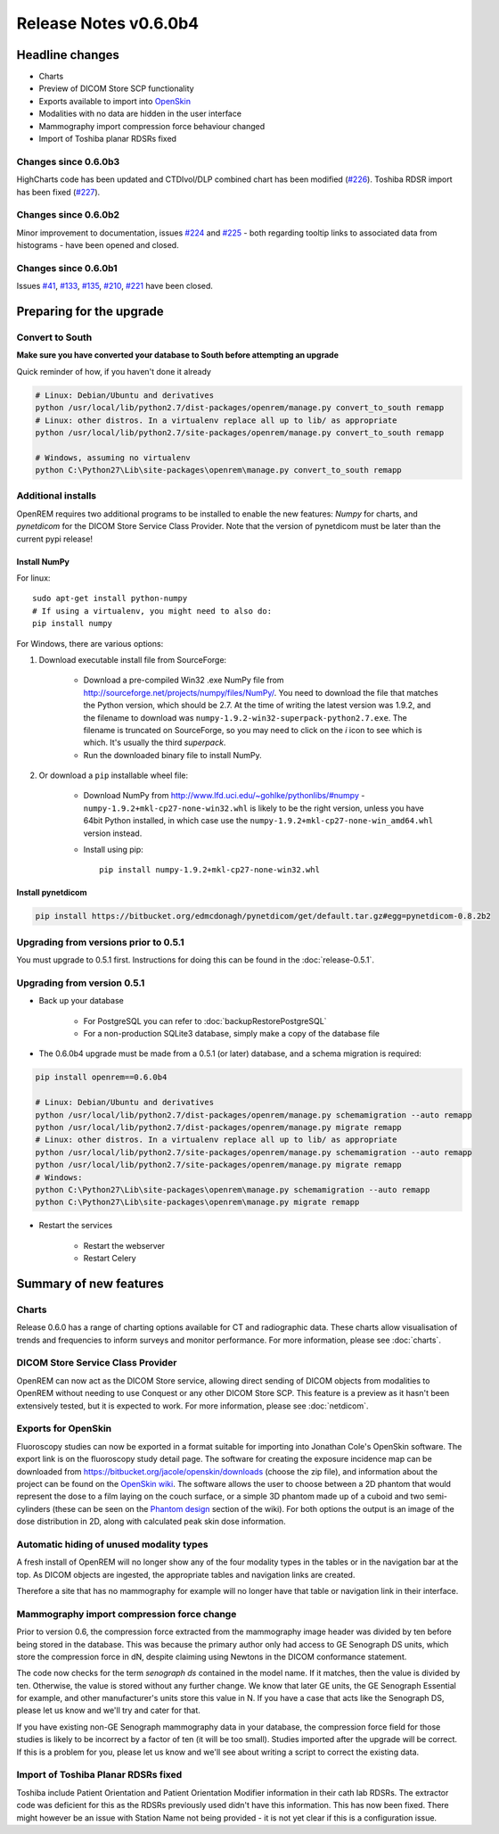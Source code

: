 ######################
Release Notes v0.6.0b4
######################

****************
Headline changes
****************

* Charts
* Preview of DICOM Store SCP functionality
* Exports available to import into `OpenSkin`_
* Modalities with no data are hidden in the user interface
* Mammography import compression force behaviour changed
* Import of Toshiba planar RDSRs fixed

Changes since 0.6.0b3
=====================

HighCharts code has been updated and CTDIvol/DLP combined chart has been modified (`#226`_). Toshiba RDSR import has
been fixed (`#227`_).

Changes since 0.6.0b2
=====================

Minor improvement to documentation, issues `#224`_ and `#225`_ - both regarding tooltip links to associated data from
histograms - have been opened and closed.

Changes since 0.6.0b1
=====================

Issues `#41`_, `#133`_, `#135`_, `#210`_, `#221`_ have been closed.

*************************
Preparing for the upgrade
*************************

Convert to South
================

**Make sure you have converted your database to South before attempting an upgrade**

Quick reminder of how, if you haven't done it already

.. sourcecode:: bash

    # Linux: Debian/Ubuntu and derivatives
    python /usr/local/lib/python2.7/dist-packages/openrem/manage.py convert_to_south remapp
    # Linux: other distros. In a virtualenv replace all up to lib/ as appropriate
    python /usr/local/lib/python2.7/site-packages/openrem/manage.py convert_to_south remapp

    # Windows, assuming no virtualenv
    python C:\Python27\Lib\site-packages\openrem\manage.py convert_to_south remapp

Additional installs
===================

OpenREM requires two additional programs to be installed to enable the new features: *Numpy* for charts, and
*pynetdicom* for the DICOM Store Service Class Provider. Note that the version of pynetdicom must be later than the
current pypi release!

Install NumPy
-------------

For linux::

    sudo apt-get install python-numpy
    # If using a virtualenv, you might need to also do:
    pip install numpy

For Windows, there are various options:

1. Download executable install file from SourceForge:

    * Download a pre-compiled Win32 .exe NumPy file from http://sourceforge.net/projects/numpy/files/NumPy/. You need to
      download the file that matches the Python version, which should be 2.7. At the time of writing the latest version was
      1.9.2, and the filename to download was ``numpy-1.9.2-win32-superpack-python2.7.exe``. The filename is truncated on
      SourceForge, so you may need to click on the *i* icon to see which is which. It's usually the third *superpack*.
    * Run the downloaded binary file to install NumPy.

2. Or download a ``pip`` installable wheel file:

    * Download NumPy from http://www.lfd.uci.edu/~gohlke/pythonlibs/#numpy - ``numpy‑1.9.2+mkl‑cp27‑none‑win32.whl`` is
      likely to be the right version, unless you have 64bit Python installed, in which case use the
      ``numpy‑1.9.2+mkl‑cp27‑none‑win_amd64.whl`` version instead.
    * Install using pip::

        pip install numpy‑1.9.2+mkl‑cp27‑none‑win32.whl


Install pynetdicom
------------------

.. sourcecode:: bash

    pip install https://bitbucket.org/edmcdonagh/pynetdicom/get/default.tar.gz#egg=pynetdicom-0.8.2b2

Upgrading from versions prior to 0.5.1
======================================

You must upgrade to 0.5.1 first. Instructions for doing this can be found in the :doc:`release-0.5.1`.

Upgrading from version 0.5.1
============================

* Back up your database

    * For PostgreSQL you can refer to :doc:`backupRestorePostgreSQL`
    * For a non-production SQLite3 database, simply make a copy of the database file

* The 0.6.0b4 upgrade must be made from a 0.5.1 (or later) database, and a schema migration is required:

.. sourcecode:: bash

    pip install openrem==0.6.0b4

    # Linux: Debian/Ubuntu and derivatives
    python /usr/local/lib/python2.7/dist-packages/openrem/manage.py schemamigration --auto remapp
    python /usr/local/lib/python2.7/dist-packages/openrem/manage.py migrate remapp
    # Linux: other distros. In a virtualenv replace all up to lib/ as appropriate
    python /usr/local/lib/python2.7/site-packages/openrem/manage.py schemamigration --auto remapp
    python /usr/local/lib/python2.7/site-packages/openrem/manage.py migrate remapp
    # Windows:
    python C:\Python27\Lib\site-packages\openrem\manage.py schemamigration --auto remapp
    python C:\Python27\Lib\site-packages\openrem\manage.py migrate remapp

* Restart the services

    * Restart the webserver
    * Restart Celery

***********************
Summary of new features
***********************

Charts
======

Release 0.6.0 has a range of charting options available for CT and radiographic data. These charts allow visualisation
of trends and frequencies to inform surveys and monitor performance. For more information, please see :doc:`charts`.


DICOM Store Service Class Provider
==================================

OpenREM can now act as the DICOM Store service, allowing direct sending of DICOM objects from modalities to OpenREM
without needing to use Conquest or any other DICOM Store SCP. This feature is a preview as it hasn't been extensively
tested, but it is expected to work. For more information, please see :doc:`netdicom`.


Exports for OpenSkin
====================

Fluoroscopy studies can now be exported in a format suitable for importing into Jonathan Cole's OpenSkin software. The
export link is on the fluoroscopy study detail page. The software for creating the exposure incidence map can be
downloaded from https://bitbucket.org/jacole/openskin/downloads (choose the zip file), and information about the project
can be found on the `OpenSkin wiki`_. The software allows the user to choose between a 2D phantom that would represent
the dose to a film laying on the couch surface, or a simple 3D phantom made up of a cuboid and two semi-cylinders
(these can be seen on the `Phantom design`_ section of the wiki). For both options the output is an image of the dose
distribution in 2D, along with calculated peak skin dose information.

Automatic hiding of unused modality types
=========================================

A fresh install of OpenREM will no longer show any of the four modality types in the tables or in the navigation bar
at the top. As DICOM objects are ingested, the appropriate tables and navigation links are created.

Therefore a site that has no mammography for example will no longer have that table or navigation link in their
interface.

Mammography import compression force change
===========================================

Prior to version 0.6, the compression force extracted from the mammography image header was divided by ten before being
stored in the database. This was because the primary author only had access to GE Senograph DS units, which store the
compression force in dN, despite claiming using Newtons in the DICOM conformance statement.

The code now checks for the term *senograph ds* contained in the model name. If it matches, then the value is divided by
ten. Otherwise, the value is stored without any further change. We know that later GE units, the GE Senograph Essential
for example, and other manufacturer's units store this value in N. If you have a case that acts like the Senograph DS,
please let us know and we'll try and cater for that.

If you have existing non-GE Senograph mammography data in your database, the compression force field for those studies
is likely to be incorrect by a factor of ten (it will be too small). Studies imported after the upgrade will be correct.
If this is a problem for you, please let us know and we'll see about writing a script to correct the existing data.

Import of Toshiba Planar RDSRs fixed
====================================

Toshiba include Patient Orientation and Patient Orientation Modifier information in their cath lab RDSRs. The extractor
code was deficient for this as the RDSRs previously used didn't have this information. This has now been fixed. There
might however be an issue with Station Name not being provided - it is not yet clear if this is a configuration issue.

.. _`OpenSkin`: https://bitbucket.org/jacole/openskin
.. _`OpenSkin wiki`: https://bitbucket.org/jacole/openskin/wiki/Home
.. _`Phantom design`: https://bitbucket.org/jacole/openskin/wiki/Phantom%20design
..  _`#41`: https://bitbucket.org/openrem/openrem/issue/41/
..  _`#133`: https://bitbucket.org/openrem/openrem/issue/133/
..  _`#135`: https://bitbucket.org/openrem/openrem/issue/135/
..  _`#210`: https://bitbucket.org/openrem/openrem/issue/210/
..  _`#221`: https://bitbucket.org/openrem/openrem/issue/221/
..  _`#224`: https://bitbucket.org/openrem/openrem/issue/224/
..  _`#225`: https://bitbucket.org/openrem/openrem/issue/225/
..  _`#226`: https://bitbucket.org/openrem/openrem/issue/226/
..  _`#227`: https://bitbucket.org/openrem/openrem/issue/227/

